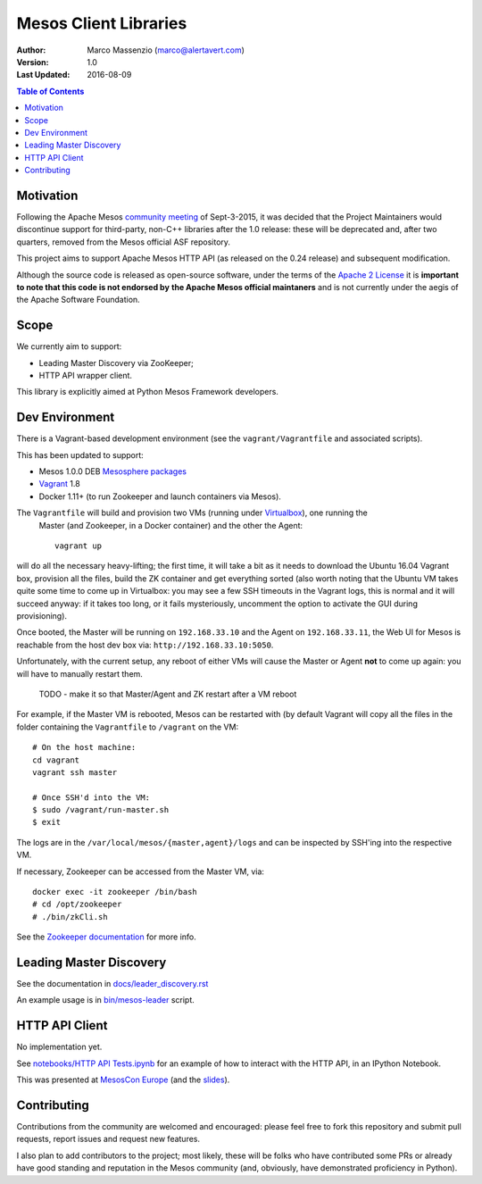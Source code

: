 ======================
Mesos Client Libraries
======================

.. image:: https://go-shields.herokuapp.com/license-apache2-blue.png

:Author: Marco Massenzio (marco@alertavert.com)
:Version: 1.0
:Last Updated: 2016-08-09


.. contents:: Table of Contents


Motivation
==========

Following the Apache Mesos `community meeting`_ of Sept-3-2015, it was decided that the Project
Maintainers would discontinue support for third-party, non-C++ libraries after the 1.0 release:
these will be deprecated and, after two quarters, removed from the Mesos official ASF repository.

This project aims to support Apache Mesos HTTP API (as released on the 0.24 release) and
subsequent modification.

Although the source code is released as open-source software, under the terms of the
`Apache 2 License`_ it is **important to note that this code is not endorsed by**
**the Apache Mesos official maintaners** and is not currently under the aegis of the Apache
Software Foundation.

Scope
=====

We currently aim to support:

- Leading Master Discovery via ZooKeeper;
- HTTP API wrapper client.

This library is explicitly aimed at Python Mesos Framework developers.

Dev Environment
===============

There is a Vagrant-based development environment (see the ``vagrant/Vagrantfile`` and associated
scripts).

This has been updated to support:

* Mesos 1.0.0 DEB `Mesosphere packages`_
* Vagrant_ 1.8
* Docker 1.11+ (to run Zookeeper and launch containers via Mesos).

The ``Vagrantfile`` will build and provision two VMs (running under Virtualbox_), one running the
 Master (and Zookeeper, in a Docker container) and the other the Agent::

    vagrant up

will do all the necessary heavy-lifting; the first time, it will take a bit as it needs to
download the Ubuntu 16.04 Vagrant box, provision all the files, build the ZK container and get
everything sorted (also worth noting that the Ubuntu VM takes quite some time to come up in
Virtualbox: you may see a few SSH timeouts in the Vagrant logs, this is normal and it will
succeed anyway: if it takes too long, or it fails mysteriously, uncomment the option to activate
the GUI during provisioning).

Once booted, the Master will be running on ``192.168.33.10`` and the Agent on ``192.168.33.11``,
the Web UI for Mesos is reachable from the host dev box via: ``http://192.168.33.10:5050``.

Unfortunately, with the current setup, any reboot of either VMs will cause the Master or Agent
**not** to come up again: you will have to manually restart them.

    TODO - make it so that Master/Agent and ZK restart after a VM reboot

For example, if the Master VM is rebooted, Mesos can be restarted with (by default Vagrant will
copy all the files in the folder containing the ``Vagrantfile`` to ``/vagrant`` on the VM::

    # On the host machine:
    cd vagrant
    vagrant ssh master
    
    # Once SSH'd into the VM:
    $ sudo /vagrant/run-master.sh
    $ exit

The logs are in the ``/var/local/mesos/{master,agent}/logs`` and can be inspected by SSH'ing into
the respective VM.

If necessary, Zookeeper can be accessed from the Master VM, via::

    docker exec -it zookeeper /bin/bash
    # cd /opt/zookeeper
    # ./bin/zkCli.sh

See the `Zookeeper documentation`_ for more info.


Leading Master Discovery
========================

See the documentation in `docs/leader_discovery.rst`_

An example usage is in `bin/mesos-leader`_ script.


HTTP API Client
===============

No implementation yet.

See `notebooks/HTTP API Tests.ipynb`_ for an example of how to interact with the HTTP API, in an
IPython Notebook.

This was presented at `MesosCon Europe`_ (and the slides_).

Contributing
============

Contributions from the community are welcomed and encouraged: please feel free to fork this
repository and submit pull requests, report issues and request new features.

I also plan to add contributors to the project; most likely, these will be folks who have
contributed some PRs or already have good standing and reputation in the Mesos community (and,
obviously, have demonstrated proficiency in Python).


.. _community meeting: https://docs.google.com/document/d/153CUCj5LOJCFAVpdDZC7COJDwKh9RDjxaTA0S7lzwDA/edit#heading=h.5vcsxedq9n7d
.. _bin/mesos-leader: https://github.com/massenz/zk-mesos/blob/develop/bin/mesos-leader
.. _docs/leader_discovery.rst: .. _proto/messages.proto: https://github.com/massenz/zk-mesos/blob/develop/docs/leader_discovery.rst
.. _Apache 2 License: http://www.apache.org/licenses/LICENSE-2.0
.. _notebooks/HTTP API Tests.ipynb: https://github.com/massenz/zk-mesos/blob/develop/notebooks/HTTP%20API%20Tests.ipynb
.. _Mesosphere packages: http://open.mesosphere.com/downloads/mesos/
.. _Vagrant: https://www.vagrantup.com
.. _Virtualbox: https://www.virtualbox.org/wiki/Documentation
.. _Zookeeper documentation: https://zookeeper.apache.org/doc/trunk/
.. _MesosCon Europe: https://youtu.be/G7xfEs0lX5U
.. _slides: http://events.linuxfoundation.org/sites/events/files/slides/MesosCon%20EU%20-%20HTTP%20API%20Framework.pdf
